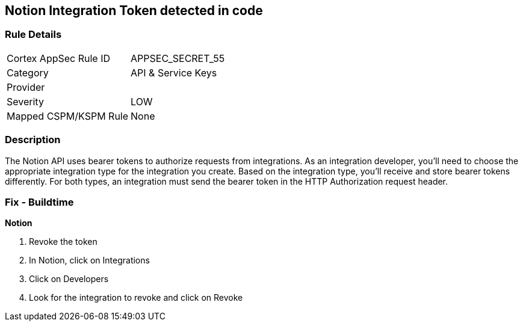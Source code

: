 == Notion Integration Token detected in code


=== Rule Details

[cols="1,2"]
|===
|Cortex AppSec Rule ID |APPSEC_SECRET_55
|Category |API & Service Keys
|Provider |
|Severity |LOW
|Mapped CSPM/KSPM Rule |None
|===


=== Description 


The Notion API uses bearer tokens to authorize requests from integrations.
As an integration developer, you'll need to choose the appropriate integration type for the integration you create.
Based on the integration type, you'll receive and store bearer tokens differently.
For both types, an integration must send the bearer token in the HTTP Authorization request header.

=== Fix - Buildtime


*Notion* 



.  Revoke the token

. In Notion, click on Integrations

. Click on Developers

. Look for the integration to revoke and click on Revoke
